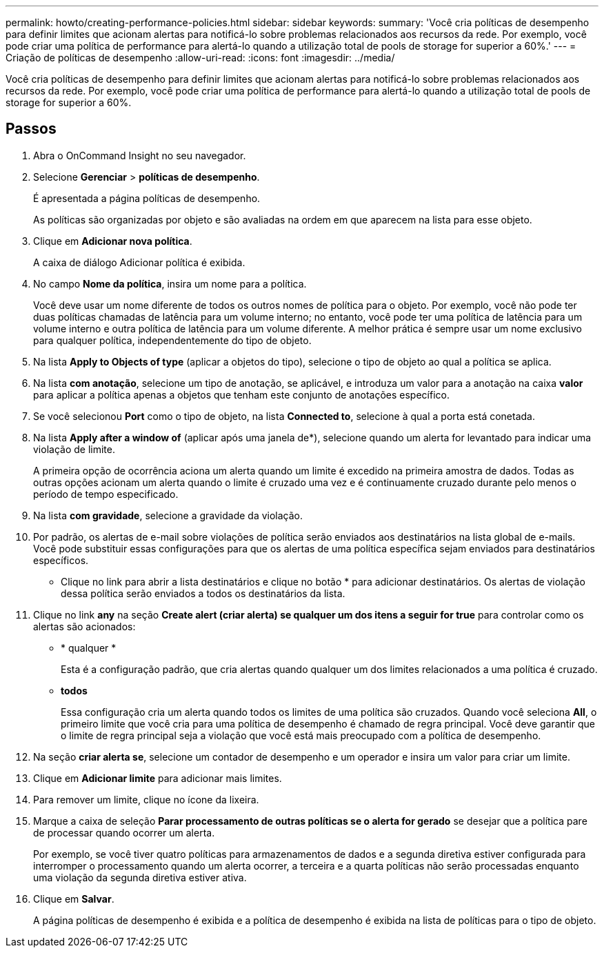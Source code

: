 ---
permalink: howto/creating-performance-policies.html 
sidebar: sidebar 
keywords:  
summary: 'Você cria políticas de desempenho para definir limites que acionam alertas para notificá-lo sobre problemas relacionados aos recursos da rede. Por exemplo, você pode criar uma política de performance para alertá-lo quando a utilização total de pools de storage for superior a 60%.' 
---
= Criação de políticas de desempenho
:allow-uri-read: 
:icons: font
:imagesdir: ../media/


[role="lead"]
Você cria políticas de desempenho para definir limites que acionam alertas para notificá-lo sobre problemas relacionados aos recursos da rede. Por exemplo, você pode criar uma política de performance para alertá-lo quando a utilização total de pools de storage for superior a 60%.



== Passos

. Abra o OnCommand Insight no seu navegador.
. Selecione *Gerenciar* > *políticas de desempenho*.
+
É apresentada a página políticas de desempenho.image:../media/performance-policies-page.gif[""]

+
As políticas são organizadas por objeto e são avaliadas na ordem em que aparecem na lista para esse objeto.

. Clique em *Adicionar nova política*.
+
A caixa de diálogo Adicionar política é exibida.

. No campo *Nome da política*, insira um nome para a política.
+
Você deve usar um nome diferente de todos os outros nomes de política para o objeto. Por exemplo, você não pode ter duas políticas chamadas de latência para um volume interno; no entanto, você pode ter uma política de latência para um volume interno e outra política de latência para um volume diferente. A melhor prática é sempre usar um nome exclusivo para qualquer política, independentemente do tipo de objeto.

. Na lista *Apply to Objects of type* (aplicar a objetos do tipo), selecione o tipo de objeto ao qual a política se aplica.
. Na lista *com anotação*, selecione um tipo de anotação, se aplicável, e introduza um valor para a anotação na caixa *valor* para aplicar a política apenas a objetos que tenham este conjunto de anotações específico.
. Se você selecionou *Port* como o tipo de objeto, na lista *Connected to*, selecione à qual a porta está conetada.
. Na lista *Apply after a window of* (aplicar após uma janela de*), selecione quando um alerta for levantado para indicar uma violação de limite.
+
A primeira opção de ocorrência aciona um alerta quando um limite é excedido na primeira amostra de dados. Todas as outras opções acionam um alerta quando o limite é cruzado uma vez e é continuamente cruzado durante pelo menos o período de tempo especificado.

. Na lista *com gravidade*, selecione a gravidade da violação.
. Por padrão, os alertas de e-mail sobre violações de política serão enviados aos destinatários na lista global de e-mails. Você pode substituir essas configurações para que os alertas de uma política específica sejam enviados para destinatários específicos.
+
** Clique no link para abrir a lista destinatários e clique no botão * para adicionar destinatários. Os alertas de violação dessa política serão enviados a todos os destinatários da lista.


. Clique no link *any* na seção *Create alert (criar alerta) se qualquer um dos itens a seguir for true* para controlar como os alertas são acionados:
+
** * qualquer *
+
Esta é a configuração padrão, que cria alertas quando qualquer um dos limites relacionados a uma política é cruzado.

** *todos*
+
Essa configuração cria um alerta quando todos os limites de uma política são cruzados. Quando você seleciona *All*, o primeiro limite que você cria para uma política de desempenho é chamado de regra principal. Você deve garantir que o limite de regra principal seja a violação que você está mais preocupado com a política de desempenho.



. Na seção *criar alerta se*, selecione um contador de desempenho e um operador e insira um valor para criar um limite.
. Clique em *Adicionar limite* para adicionar mais limites.
. Para remover um limite, clique no ícone da lixeira.
. Marque a caixa de seleção *Parar processamento de outras políticas se o alerta for gerado* se desejar que a política pare de processar quando ocorrer um alerta.
+
Por exemplo, se você tiver quatro políticas para armazenamentos de dados e a segunda diretiva estiver configurada para interromper o processamento quando um alerta ocorrer, a terceira e a quarta políticas não serão processadas enquanto uma violação da segunda diretiva estiver ativa.

. Clique em *Salvar*.
+
A página políticas de desempenho é exibida e a política de desempenho é exibida na lista de políticas para o tipo de objeto.


